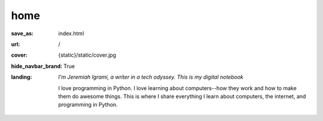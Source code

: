 home
######


:save_as: index.html
:url: /
:cover: {static}/static/cover.jpg
:hide_navbar_brand: True
:landing:
    .. container:: m-row

        .. container:: m-col-l-6 m-push-l-1 m-col-m-7 m-nopadb

            .. raw:: html

                <h1>Welcome, my friend</h1>

    .. container:: m-row

        .. container:: m-col-l-6 m-push-l-1 m-col-m-7 m-nopadt

            *I'm Jeremiah Igrami, a writer in a tech odyssey. This is my digital notebook*

             

            I love programming in Python. I love learning about computers--how they work 
            and how to make them do awesome things. This is where I share everything
            I learn about computers, the internet, and programming in Python. 
         


            
        


